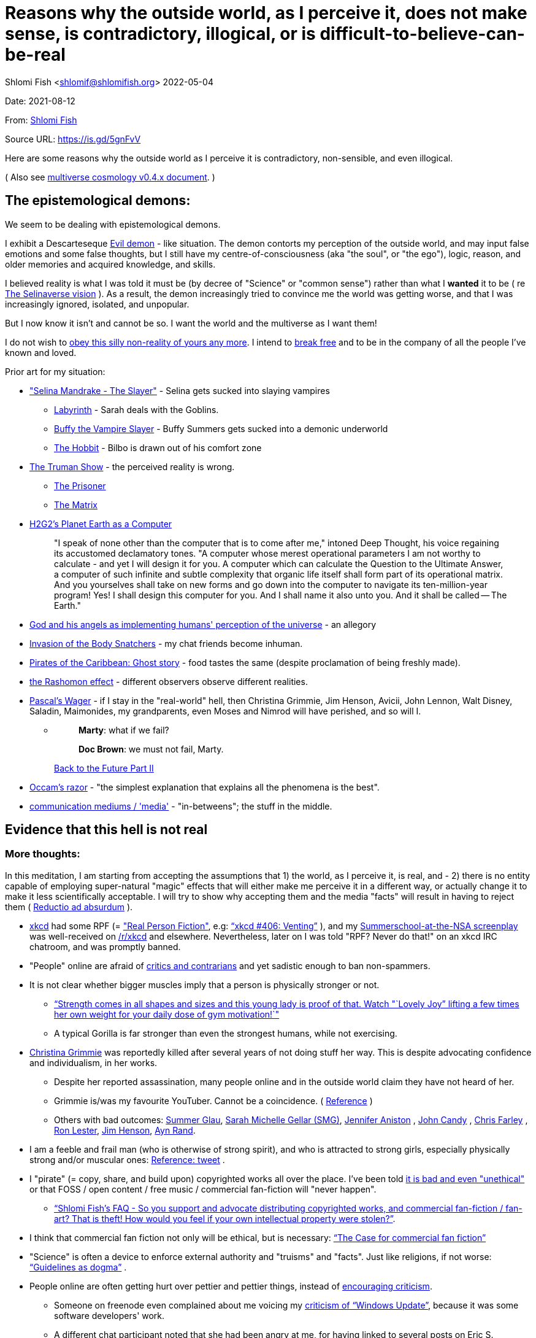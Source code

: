 = Reasons why the outside world, as I perceive it, does not make sense, is contradictory, illogical, or is difficult-to-believe-can-be-real

Shlomi
Fish
 <shlomif@shlomifish.org>
2022-05-04

Date: 2021-08-12

From: https://www.shlomifish.org/me/contact-me/[Shlomi Fish]

Source URL: https://github.com/shlomif/shlomif-tech-diary/blob/master/why-the-so-called-real-world-i-am-trapped-in-makes-little-sense--2020-05-19.docbook5.xml[https://is.gd/5gnFvV]

Here are some reasons why the outside world as I perceive it is contradictory, non-sensible, and even illogical.

( Also see https://www.shlomifish.org/philosophy/culture/multiverse-cosmology/[multiverse cosmology v0.4.x document].
)

== The epistemological demons:

We seem to be dealing with epistemological demons.

I exhibit a Descarteseque https://en.wikipedia.org/wiki/Evil_demon[Evil demon] - like situation.
The demon contorts my perception of the outside world, and may input false emotions and some false thoughts, but I still have my centre-of-consciousness (aka "the soul", or "the ego"), logic, reason, and older memories and acquired knowledge, and skills.

I believed reality is what I was told it must be (by decree of "Science" or "common sense") rather than what I *wanted* it to be ( re link:#selinaverse_vision[The Selinaverse vision] ). As a result, the demon increasingly tried to convince me the world was getting worse, and that I was increasingly ignored, isolated, and unpopular.

But I now know it isn`'t and cannot be so.
I want the world and the multiverse as I want them!

I do not wish to http://shlomifishswiki.branchable.com/Self-Sufficiency/[obey this silly non-reality of yours any more].
I intend to https://www.youtube.com/watch?v=f4Mc-NYPHaQ[break free] and to be in the company of all the people I`'ve known and loved.

Prior art for my situation:

* https://www.shlomifish.org/humour/Selina-Mandrake/#sources_of_inspiration["Selina Mandrake - The Slayer"] - Selina gets sucked into slaying vampires
** https://en.wikipedia.org/wiki/Labyrinth_%281986_film%29[Labyrinth] - Sarah deals with the Goblins.
** https://en.wikipedia.org/wiki/Buffy_the_Vampire_Slayer[Buffy the Vampire Slayer] - Buffy Summers gets sucked into a demonic underworld
** https://en.wikipedia.org/wiki/The_Hobbit[The Hobbit] - Bilbo is drawn out of his comfort zone
* https://en.wikipedia.org/wiki/The_Truman_Show[The Truman Show] - the perceived reality is wrong. 
** https://en.wikipedia.org/wiki/The_Prisoner[The Prisoner]
** https://en.wikipedia.org/wiki/The_Matrix[The Matrix]
* http://www.earthstar.co.uk/deep3.htm[H2G2`'s Planet Earth as a Computer]
+

[quote]
"I speak of none other than the computer that is to come after me," intoned Deep Thought, his voice regaining its accustomed declamatory tones.
"A computer whose merest operational parameters I am not worthy to calculate - and yet I will design it for you.
A computer which can calculate the Question to the Ultimate Answer, a computer of such infinite and subtle complexity that organic life itself shall form part of its operational matrix.
And you yourselves shall take on new forms and go down into the computer to navigate its ten-million-year program! Yes! I shall design this computer for you.
And I shall name it also unto you.
And it shall be called -- The Earth." 
* https://www.shlomifish.org/humour/fortunes/show.cgi?id=god-and-his-angels-as-technicians[God and his angels as implementing humans' perception of the universe] - an allegory
* https://en.wikipedia.org/wiki/Invasion_of_the_Body_Snatchers[Invasion of the Body Snatchers] - my chat friends become inhuman.
* https://www.youtube.com/watch?v=gdbh6GUJ5XY[Pirates of the Caribbean: Ghost story] - food tastes the same (despite proclamation of being freshly made).
* https://en.wikipedia.org/wiki/Rashomon_effect[the Rashomon effect] - different observers observe different realities. 
* https://en.wikipedia.org/wiki/Pascal's_wager[Pascal`'s Wager] - if I stay in the "real-world" hell, then Christina Grimmie, Jim Henson, Avicii, John Lennon, Walt Disney, Saladin, Maimonides, my grandparents, even Moses and Nimrod will have perished, and so will I. 
** {empty}
+

____
**Marty**: what if we fail? 

**Doc Brown**: we must not fail, Marty. 
____
+
https://en.wikipedia.org/wiki/Back_to_the_Future_Part_II[Back to the Future Part II]
* https://en.wikipedia.org/wiki/Occam's_razor[Occam`'s razor] - "the simplest explanation that explains all the phenomena is the best". 
* https://en.wikipedia.org/wiki/Media_(communication)[communication mediums / 'media'] - "in-betweens"; the stuff in the middle. 


[[evidence-that-this-hell-isnt-real]]
== Evidence that this hell is not real

[[more-thoughts]]
=== More thoughts:

In this meditation, I am starting from accepting the assumptions that 1) the world, as I perceive it, is real, and - 2) there is no entity capable of employing super-natural "magic" effects that will either make me perceive it in a different way, or actually change it to make it less scientifically acceptable.
I will try to show why accepting them and the media "facts" will result in having to reject them ( https://en.wikipedia.org/wiki/Reductio_ad_absurdum[Reductio ad absurdum] ). 

* https://www.explainxkcd.com/[xkcd] had some RPF (= https://www.shlomifish.org/philosophy/culture/case-for-commercial-fan-fiction/["Real Person Fiction"], e.g: https://www.explainxkcd.com/wiki/index.php/406:_Venting["`xkcd #406: Venting`"] ), and my https://www.shlomifish.org/humour/Summerschool-at-the-NSA/[Summerschool-at-the-NSA screenplay] was well-received on https://www.reddit.com/r/xkcd/[/r/xkcd] and elsewhere. Nevertheless, later on I was told "RPF? Never do that!" on an xkcd IRC chatroom, and was promptly banned.
* "People" online are afraid of http://shlomifishswiki.branchable.com/Encourage_criticism_and_try_to_get_offended/[critics and contrarians] and yet sadistic enough to ban non-spammers.
* It is not clear whether bigger muscles imply that a person is physically stronger or not.
** https://www.youtube.com/watch?v=CEpkmoCBPkM["`Strength comes in all shapes and sizes and this young lady is proof of that. Watch "`Lovely Joy`" lifting a few times her own weight for your daily dose of gym motivation!`"]
** A typical Gorilla is far stronger than even the strongest humans, while not exercising. 
* https://twitter.com/TheRealGrimmie[Christina Grimmie] was reportedly killed after several years of not doing stuff her way. This is despite advocating confidence and individualism, in her works. 
** Despite her reported assassination, many people online and in the outside world claim they have not heard of her. 
** Grimmie is/was my favourite YouTuber. Cannot be a coincidence. ( https://www.shlomifish.org/philosophy/fan-pages/christina-grimmie/[Reference] ) 
** Others with bad outcomes: https://www.shlomifish.org/humour/bits/facts/Summer-Glau/[Summer Glau], https://www.shlomifish.org/meta/FAQ/biggest_celeb_crush.xhtml[Sarah Michelle Gellar (SMG)], https://en.wikipedia.org/wiki/Jennifer_Aniston[Jennifer Aniston] , https://en.wikipedia.org/wiki/John_Candy[John Candy] , https://en.wikipedia.org/wiki/Beverly_Hills_Ninja[Chris Farley] , https://www.imdb.com/name/nm0504516/[Ron Lester], https://en.wikipedia.org/wiki/Jim_Henson[Jim Henson], https://en.wikipedia.org/wiki/Ayn_Rand[Ayn Rand].
* I am a feeble and frail man (who is otherwise of strong spirit), and who is attracted to strong girls, especially physically strong and/or muscular ones: https://twitter.com/shlomif/status/1394689324554334210[Reference: tweet] .
* I "pirate" (= copy, share, and build upon) copyrighted works all over the place. I`'ve been told https://www.shlomifish.org/philosophy/culture/case-for-commercial-fan-fiction/indiv-nodes/fighting_against_the_world.xhtml[it is bad and even "unethical"] or that FOSS / open content / free music / commercial fan-fiction will "never happen".
** https://www.shlomifish.org/meta/FAQ/how_would_you_feel_if_your_own_intellectual_works_were_stolen.xhtml["`Shlomi Fish`'s FAQ - So you support and advocate distributing copyrighted works, and commercial fan-fiction / fan-art? That is theft! How would you feel if your own intellectual property were stolen?`"]. 
* I think that commercial fan fiction not only will be ethical, but is necessary: https://www.shlomifish.org/philosophy/culture/case-for-commercial-fan-fiction/["`The Case for commercial fan fiction`"]
* "Science" is often a device to enforce external authority and "truisms" and "facts". Just like religions, if not worse: https://www.shlomifish.org/philosophy/culture/case-for-commercial-fan-fiction/indiv-nodes/guidelines_as_dogma.xhtml["`Guidelines as dogma`"] .
* People online are often getting hurt over pettier and pettier things, instead of http://shlomifishswiki.branchable.com/Encourage_criticism_and_try_to_get_offended/[encouraging criticism].
** Someone on freenode even complained about me voicing my https://www.shlomifish.org/humour/bits/facts/Windows-Update/[criticism of "`Windows Update`"], because it was some software developers' work. 
** A different chat participant noted that she had been angry at me, for having linked to several posts on Eric S. Raymond's blog, on a mailing list discussion. 
* I think "mass production" (more like "mass duplication") has been done using magic and Extra-terrestrial technology (called e.g https://buffyfanfiction.fandom.com/wiki/Q_Continuum_%28Selinaverse%29["`The Q Continuum`"] ) given large factories, farms, and trucks/etc. make everyone who work there miserable (and are often biological hazards). Moreover, they are underpaid.
+
It is also seems incredibly farfetched to believe that there are enough Cocoa Beans to accommodate for the world`'s supply of chocolate and its by-products.
( https://www.tastingtable.com/1333012/how-many-cocoa-beans-one-chocolate-bar/[It takes 90-to-120 cocoa beans to make a 100 gram bar of milk chocolate.] ) 
+
And then there's oil, coal, natural gas, sugar, milk, wheat, rice, copper, iron, gold, silver, https://en.wikipedia.org/wiki/Rare-earth_element[rare-Earth elements], corn, helium, apples, other fruit, almonds ( Reference: https://www.thespruceeats.com/green-almonds-2216444[Green, "`raw`", almonds] ) 
** => The Q Continuum can duplicate or conjure energy, precious minerals, raw materials, inanimate products, foods and drinks, organisms (e.g: https://www.shlomifish.org/humour/fortunes/show.cgi?id=sharp-sharp-programming-life-according-to-valentine[Life According to Valentine] and https://memory-alpha.fandom.com/wiki/Thomas_Riker[Thomas Riker]), or even entire galaxies.
** => The media keeps saying that there`'ll be shortages of certain products, but they do not happen.
** It is unreasonable to assume we can distribute so many food and other products across north America, Europe, Asia, the Middle East, etc. using only trucks and Boeing/etc. aeroplanes. My neighbourhood ( https://en.wikipedia.org/wiki/Ramat_Aviv_Gimel[Ramat Aviv Gimel] ) only has one-and-a-half automobile roads leading into it. 
** There are many byproducts, bybyproducts, derivatives, mashups/mixes: chocolate, chocolate icecream, cakes, kitkats / mars / snickers. 
* I think there has been a conspiracy of the demons inside me to try to convince me that the world outside me was getting worse, and that I was more and more isolated, friendless and unpopular. Well, I probably cannot be fooled anymore!
* There are thousands' years old hackers and below-20 ones who are huge fans of one another: https://www.shlomifish.org/humour/Star-Trek/We-the-Living-Dead/indiv-nodes/kai-blanche.xhtml["Meet Kai Blanché"] .
* It is possible yada` (= "to know" in Hebrew) meant "to educate / to entertain" and involves pleasure, but sometimes pain too, and was mutual, and always spawns ( possibly invisible ) baby angels. If it makes you bored or indifferent, it likely is not effective. https://www.shlomifish.org/philosophy/culture/case-for-commercial-fan-fiction/[Reference: "`The case for commercial fan fiction`"]
* I had a very short haircut for many years now and given many girls have many "bad hair days" (re https://www.shlomifish.org/humour/Muppets-Show-TNI/Harry-Potter-indiv-nodes/the_beautiful_assistant.xhtml["`The beautiful assistant`"] and https://www.youtube.com/watch?v=8N2k-gv6xNE ) think they may wish to follow suit: https://www.refinery29.com/en-us/2021/03/10365754/emma-watson-bob-haircut-2021["`Emma Watson Has New Short Bob Hair Cut In LA For Spring`"]. That page was published a day after I wrote https://www.shlomifish.org/humour/fortunes/show.cgi?id=shlomif-beauty-products-as-the-stone-soup-effect["`Beauty Products as the Stone Soup/Placebo Effect`"]
* Per https://twitter.com/shlomif/status/1173621519274127361 "I love the film Labyrinth. it was so funky and nice and David Bowie was great and Jennifer Connelly was so touching and maybe could have taken the Oscar if there was no prejudice against her youth and the fact it was a fantasy/children film back then.". Jennifer Connelly likely was nominated and won (and it may not have been an age record).
** => Emma Watson may have won the Oscar for some of the Harry Potter films: https://www.shlomifish.org/philosophy/culture/case-for-commercial-fan-fiction/indiv-nodes/bad_acting_emma_watson.xhtml["`'`Bad`' Acting: Emma Watson`"]
** => Arnold Schwarzenegger likely won it as well: https://www.shlomifish.org/philosophy/culture/case-for-commercial-fan-fiction/indiv-nodes/bad_acting_ftw.xhtml["`'`Bad`' Acting for the win`"]
* Terran science was an epistemological facade (Faster-than-light travel, duplication of galaxies, the https://en.wikipedia.org/wiki/Akashic_records[Akashic_records] are all possible). However it turned out to be a blessing in disguise, because many Terran scientists and engineers and developers were highly concerned about efficiency and reliability and other kinds of https://github.com/shlomif/shlomi-fish-homepage/blob/master/lib/notes/quality-software--followup-2018.md[quality]. See e.g. http://www.h-online.com/open/features/Is-Microsoft-running-out-of-steam-1102654.html[the variations on the James Watt`'s steam engine].
** => Extraterrestrial technology, although advanced (but naturally not https://www.shlomifish.org/philosophy/philosophy/putting-all-cards-on-the-table-2013/#we_all_have_a_master[omnipotent]) was incredibly wasteful. As a result, Earth became a hub for technology - both tangible and intellectual and lately digital as well.
* As a child, I wanted to be good-hearted (= noble, honest, benevolent) and later on aspired to be world savior / messiah / "the greatest person in history". I guess "nice guys finish last".
* It is not clear why we have to suffer from https://en.wikipedia.org/wiki/Consumerism[Consumerism] of large electrical appliances (e.g: washing machines, dishwashers, and refrigerators) when they *can* be made more reliable (like those that had been in the past).
* I have a very low number of Twitter followers (below 650 - https://twitter.com/shlomif ) and my reddit posts are usually not upvoted a lot ( https://www.reddit.com/user/shlomif ) . This is despite some of my older posts being a staple on Slashdot and other sites (e.g: https://www.shlomifish.org/humour/bits/Mastering-Cat/["Mastering cat" Interview].)
* People cite contemporary copyright law as a justification for censorship:
** https://www.reddit.com/r/Jennamarbles/comments/mjfmsj/advice_to_jenna_1_youre_awesome_i_love_you_2/["`Advice to Jenna: 1. You're awesome. I love you. 2. "Racist" humour is OK. 3. You don't have to absolutely do what you think you must. : r/Jennamarbles`"]
** https://www.shlomifish.org/philosophy/culture/case-for-commercial-fan-fiction/["`The Case for commercial fan fiction`"]
** https://www.shlomifish.org/philosophy/case-for-file-swapping/["`The Case for File Swapping`"]
* I lost contact with many online friends due to discontinues of IM services and me not receiving their email/etc replies. The devils are clouding my perception of the world using https://twitter.com/shlomif/status/1395025361138761729[my media].
* Most people I see on the streets in my neighbourhood, are clearly zombies. 
** Many people I try to talk to in English claim they do not know it. This is despite the fact that https://www.shlomifish.org/philosophy/culture/multiverse-cosmology/#ramatavivgimel[Ramat Aviv Gimel] is an afluent area, and there are many foreign workers (filipinos, Thais, Indian, Sri-Lankan, etc.) there who do not speak Hebrew well. 
+
On E-mail, http://linuxmafia.com/%7Erick/[Rick Moen] told me Israelis`' knowledge of English is only exceeded by the Dutch ("Netherlands"). 
* We went from killing women to raping them to sexual harrassment. Some say one cannot even compliment a woman for her looks.
* The other day I was talking with a friend about https://en.wikipedia.org/wiki/J._K._Rowling[JK Rowling] as a role model and the following day she said JKR was evil since she opposed https://en.wikipedia.org/wiki/Transgender[Transgender] people (which I do too).
** => The same thing happened with https://en.wikipedia.org/wiki/Joss_Whedon[Joss Whedon]'s alleged "`sexual harassment`" claims. ( also see https://en.wikipedia.org/w/index.php?title=Buffy_studies&oldid=1022301852[Buffy studies] for his remarkable advancement of feminism ).
* People are opposed to the fact that sexual attractiveness strongly correlates with competence:
** https://www.shlomifish.org/humour/image-macros/indiv-nodes/say_no_to_an_alpha_female.xhtml[Shlomif`'s Memes - One does not simply say "`no`" to an Alpha Female]
** https://www.shlomifish.org/philosophy/philosophy/putting-cards-on-the-table-2019-2020/#meaning-of-able-competent["`Putting Cards on the Table (2019-*) - What do "able" and "competent" imply?`"]
** https://www.shlomifish.org/me/resumes/Shlomi-Fish-Resume-as-Writer-Entertainer.html[Shlomi Fish Resume as Writer Entertainer]
* People become non-responsive on social media:
** https://slashdot.org/submission/13002768/queen-padm-amidala-tales-star-trekstar-warsreal-world-crossover[Slashdot sumbission: queen padmé amidala tales star trek star wars real world crossover]
* People https://github.com/shlomif/shlomif-tech-diary/blob/master/about-censorship.asciidoc[censor me] saying https://www.youtube.com/watch?v=UF4_WnXhHFM["I Would Not Say Such Things If I Were You"] rather than http://shlomifishswiki.branchable.com/Encourage_criticism_and_try_to_get_offended/["why, thank you"]
* There are many one song guest performances in longer live shows. E.g:
.. https://www.youtube.com/watch?v=edV1Px8NHk4[Rolling Stones - with Lady Gaga　"Gimme Shelter"　@ Newark, N.J. 15/12/12 - YouTube]
.. https://www.youtube.com/watch?v=eZgc8-ry3rc[Taylor Swift Ft. Sara Bareilles - Brave (DVD The RED Tour) Bônus - YouTube]
.. https://www.youtube.com/watch?v=YMD_L8IDZnc[Ozzie Osbourne at 4m59s]
.. https://www.youtube.com/watch?v=FFm1kxvSus8["Jessie J and Tom Bleasby singing Flashlight - YouTube"] - on the Ellen Generes show. 

+
Would they travel by plane/automobile for 10 minutes? 
+
Moreover, "Stutz" ["סטוץ"], an Israeli dating gameshow used to match teenagers from distant towns. 
* => I adore https://www.shlomifish.org/meta/FAQ/biggest_celeb_crush.xhtml[Sarah Michelle Gellar (SMG)], but learned of https://www.reddit.com/r/IAmA/comments/1z4nu6/i_am_sarah_michelle_gellar_also_known_as_the_girl/[her reddit IAmA] only when it was too late.
* https://twitter.com/shlomif/status/1418433188091793412["If you`'re the smartest person in the world - you are in the wrong world."]
* "People" online are afraid of hearing contrasting views, yet are often cruel enough to block/ban/devoice contrarians. http://shlomifishswiki.branchable.com/Encourage_criticism_and_try_to_get_offended/[Encourage criticism].
* A correspondent told me that "[a flat] 100% of the https://en.wikipedia.org/wiki/Aleppo_Codex[Aleppo Codex (the Hebrew Bible)] is crap." Then I gave https://biblehub.com/parallel/1_kings/20-11.htm as a counterexample, and there was no commentary for it in a site of atheist objections.
* https://twitter.com/shlomif/status/1407204486985175043
* The latest obsession of 'geeks' with Japanese culture is a mirage of the fuckers done to make me feel unpopular: https://youtube.com/watch?v=xZLwtc9x4yA ; https://shlomifish.org/philosophy/culture/case-for-commercial-fan-fiction/["`The Case for commercial Fan-fiction.`"]
* Likewise with the 'Asperger syndrome': https://shlomifish.org/meta/FAQ/asperger_syndrome.xhtml ; obesity ; environmental issues ; etc.
* arduino is a mirage of the devils just like Angular / react.js and bitcoin and discord.gg .
* Why did https://twitter.com/shlomif/status/1357258591498100736[Monty Python and Python-Lang cross streams] only on 2021? Has @EricIdle been living under a rock?
* "People" are afraid to live: told me there is risk when https://github.com/shlomif/MeToo-me-too[invoking the #MeToo tag]; told me I should not approach people on the street.
* Electrical / Internet / water / gas / etc. wiring happens by magic.
* Many classics are needlessly long and repetitive, e.g: https://en.wikipedia.org/wiki/Aleppo_Codex[Aleppo Codex]
+
The canonical https://en.wikipedia.org/wiki/Hebrew_Bible[Tanakh
(+++=+++ Hebrew Bible)], Plato`'s https://en.wikipedia.org/wiki/Republic_(Plato)[Republic], Tolkien`'s https://en.wikipedia.org/wiki/The_Lord_of_the_Rings[Lord of the
Rings], Ayn Rand`'s https://en.wikipedia.org/wiki/Atlas_Shrugged[Atlas Shrugged], Dostoevsky`'s https://en.wikipedia.org/wiki/Crime_and_Punishment[Crime and
Punishment] , Shakespeare`'s https://en.wikipedia.org/wiki/Shakespeare%27s_plays[Plays], etc.
have likely undergone lengthening and mutation by the Orcs.
However, often the originators liked the mutated versions better. 
* {empty}
+

____
"`Oh, it was definitely an instructive service.
However, there was one thing which bothered both me and my late comrades: they kept lecturing to us how bad the Enemy was, and why we must fight it.
I think half of our training time was wasted on such lectures.
We knew the Enemy was bad, and that was the reason why we joined the Organisation in the first place!

In my opinion, it was completely unnecessary.
Perhaps they thought that without those brainwashes we would have reached the conclusion that there is no rationale behind the activity against the Enemy.
Most of us reached that conclusion a few months, if not less, after we joined the Organisation and we still kept fighting.
So they didn`'t have a reason to go to this length and just bother us.`"
____
+
-- https://www.shlomifish.org/humour/TheEnemy/The-Enemy-English-v7.html
* Microbiology is a pseudoscience - most of its processes are unexplained.
* The terrestrial food supply cannot/could-not scale so well. 
+
we cannot reasonably distribute so many food products all over USA, Europe, Asia, Israel, etc.
without magic. 
* I have fanfics featuring Emma Watson - https://www.shlomifish.org/meta/nav-blocks/blocks/#harry_potter_sect[Emma Watson fan-fiction]. She can film them, or similar fanstories and screenplays written by other writers. But she allegedly hasn't made a film in years. Moreover, despite all that, everyone are talking about her
* Tiffany Alvord`'s manager told me she wants to record original songs, but she hasn`'t uploaded either them or covers.
* Occam`'s Razor tells me there`'s a conspiracy-- https://www.shlomifish.org/philosophy/fan-pages/christina-grimmie/[Christina Grimmie is probably alive]
* Someone on freenode told me my site is a "waste of space" even though:
.. https://mirrors.edge.kernel.org/pub/linux/kernel/ is far more "`wasteful`"
.. https://en.wikipedia.org/wiki/Nazi_book_burnings[Nazi book burnings]
.. https://www.goodreads.com/quotes/17802-where-they-have-burned-books-they-will-end-in-burning[Where they have burned books they will end in burning human beings]
.. https://www.chabad.org/library/bible_cdo/aid/16186[Yonah / Jonah: "how come you have shown mercy for the kikayon plant, and I won't show mercy for Ninveh, the large city?"]
* https://www.youtube.com/watch?v=kYX8sjIzjGw[Christina Grimmie`'s song "Feelin' Good"] views' count has been stuck below 4 million.
* I also suspect that Christina Grimmie, many other fellow entertainers / creators, and the universal defence community cooperated reluctantly ( "`OK, OK. Tell you what? I`'ll play along.`" ). Nevertheless, the introes and outroes of Grimmie`'s videos, and also those of other artists I liked (e.g.: https://www.tiffanyalvord.com/[Tiffany Alvord] ) contain many cuts, likely because they were lying to me.
* My 9th grade literature teacher told us that https://www.shlomifish.org/philosophy/culture/case-for-commercial-fan-fiction/indiv-nodes/learning_more_from_inet_forums.xhtml[philosophy / philosophising] was bad! 
* I saw badly photoshopped people on the streets while I was walking outside. 
* Some technologies are too complicated for a human to understand, much less to implement: e.g: C++, CSS 3.x, ghc, Common Lisp https://twitter.com/shlomif/status/1428991948803776512[Reference]. 
* https://www.shlomifish.org/Files/files/images/hostgator-no-python3.png[HostGator removing python v3 and requiring v2.7.5 (!)]
* The local synagogue and the https://en.wikipedia.org/wiki/Ramat_Aviv_Mall[Ramat Aviv Mall] look bigger on the inside. 
* https://en.wikipedia.org/wiki/Emma_Watson[Emma Charlotte Duerre Watson] (also see https://www.shlomifish.org/meta/nav-blocks/blocks/#harry_potter_nav_block[my fanfics of her] ) was born a day after https://www.shlomifish.org/meta/FAQ/biggest_celeb_crush.xhtml[Sarah Michelle Gellar (SMG)]'s 13th birthday. "Emma" means "complete" in proto-Germanic, not unlike https://www.shlomifish.org/meta/FAQ/your_name.xhtml["Shlomi" [+++=+++ "shalom-ful"]]. "Eymah" means 'terror' in Hebrew, while "Em" means "mother". "Sarah" means "a [female] minister" or "a ruler". "Charlotte" is cognate with both "Sarah" and "Shlomi" and also means "a ruler". 
+
So it is likely that she was conceived as a bridge between SMG and me. footnote:[There may have been hopes to get SMG to terminate me before me hitting
puberty on 5 May 1990 [= my 13th birthday].]
** Emma Watson`'s https://en.wikipedia.org/w/index.php?title=Emma_Watson&oldid=1223309727[terrestrial wikipedia page] implies she is a workaholic, who still had time-to-pose for many "nudes" (despite having been a self-proclaimed "feminist"). She also did not star in a film role since 2019, despite the fact I (and others) wrote screenplays featuring her. 
* There are many battery-powered speedy self-moving vehicles [e.g: electrical "קורקינטים"] whereas it takes a very large terrestrial battery to have as many joules as a tablespoon of peanut butter. 
* https://www.today.com/pets/hundreds-golden-retrievers-met-scotland-150th-anniversary-breed-t133915["Hundreds of golden retrievers met in Scotland for 150th anniversary of breed"] - no way can you fly so many (over 300) in Boeing/etc. planes, or even drive them by automobiles. Moreover, many Scotland roads have a single lane, with pass-by road-widening extensions. 
* I have a supposedly younger cousin called "Shlomi" despite our Jewries' unwillingness to name newborns after living relatives. 
* As a false prophet child, https://www.shlomifish.org/meta/FAQ/where_are_you_from.xhtml[my template was relocated] three times before he was 6, despite common wisdom that one should not relocate young children. This was probably due to the effect of The Muppet Show and other television series on the Terran hellholes and my parents' wishes to have more children. 
+
My friend, Tal, who was born in 1977, was moved from Harrow, Greater London, to Israel when he was a month old. 
* Everyone seems to know about freenode and other IRC networks, but they are not too mainstream and popular. This is despite https://www.shlomifish.org/meta/FAQ/do_people_still_use_irc.xhtml[having many advantages]. 
** Despite freenode allegdly being unpopular, Andrew Lee found it a good idea to capitalise on it. So the freenode / 'libera.chat' split is hard-to-believe. 
** discord-dot-gg is clearly so bloated, insecure, and proprietary that a hacker must be borderline-suicidal to use it. 
* Apple M1 is hard-to-believe: 
.. ARM is underperformant while having low gates' count and power consumption. 
.. yet, Apple added an x86-64 emulation, which wastes gates and power! 
* Boeing 747/etc. aeroplanes are so heavy that they can only fly **by magic**. 
** Same for https://en.wikipedia.org/wiki/Honey_bee[honey bees]. 
* At one point close to 2020, I drank so little for many days, that I should have died of water deprivation. 
* I survived biting an Oak acorn (as a child) despite https://en.wikipedia.org/wiki/Guns,_Germs,_and_Steel[Guns, Germs, and Steel]'s claim that acorns contain poison. 
* The third-reich nazis could not have remained motivated to kill so many people. 
** Likewise for the https://www.shlomifish.org/humour/bits/facts/NSA/[NSA], many terrorist/activist organisations, militaries, low-paying jobs. 
** The Gazan Hamas is at war with Israel, to free the Hamas-men imprisoned in Israel, which causes Israel to bomb the Gaza strip and kill many more people. 
** {empty}
+

____
Pacifists may be disappointed, but after (and if) the rest-of-days, there`'ll still be wars.
Civilian wizards can opt-out of Earth`'s warzone layer, and it's safe. 

One does not need good excuses for taking parts in wars, just like one does not need them to play Chess/Checkers/Street-Fighter/etc. 
____
+
Such games are often fun and educational.
Love and Knowledge. 
* There is a high-performance chess engine, written in C under GPL/AGPL. One developer maintains an enhanced fork of it, of which he privately gives binaries, only after lengthy background checks (a grand waste of time/energy/love). 
* Android could not have been developed so quickly without using GNU and/or iPhone's source code. 
* In this hell, I have received very few PayPal/etc. donations, and few people have published critiques of my sites' pages online. This is despite many voicing them on online chats. 
* "`People`" keep reporting https://www.shlomifish.org/meta/FAQ/#broken_links[broken links on the webpages of my websites], while the owners of the websites to which they point are not responsive to my requests to restore them. https://www.shlomifish.org/humour/fortunes/show.cgi?id=sharp-perlcafe-misplacing-a-website["How the hell does one misplace an entire website?"]
** There are many youtube-blocks, youtube takedowns, reddit blocks, broken links in static/etc. websites, placing resources behind a login wall or a pay wall. They likely affect only me. https://www.shlomifish.org/humour/fortunes/paul-graham.html#paul-graham-democracy-and-wikipedia[Paul Graham about free WWW resources:]
+

[quote]
The second big element of Web 2.0 is democracy.
We now have several examples to prove that amateurs can surpass professionals, when they have the right kind of system to channel their efforts.
Wikipedia may be the most famous.
Experts have given Wikipedia middling reviews, but they miss the critical point: it`'s good enough.
And it`'s free, which means people actually read it.
On the web, articles you have to pay for might as well not exist.
Even if you were willing to pay to read them yourself, you can`'t link to them.
They`'re not part of the conversation. 
* https://www.shlomifish.org/philosophy/culture/case-for-commercial-fan-fiction/indiv-nodes/starved_of_employees.xhtml[RIAA's youtube-dl takedown request] exhibited both technical and legal competency, and complete naivity about the power of git-scm, the Internet, etc. 
* The amount of hatred / prejudice / ad-hominemry "people" have against the techs listed on https://www.shlomifish.org/philosophy/culture/case-for-commercial-fan-fiction/indiv-nodes/guidelines_as_dogma_intro.xhtml["`guidelines as dogma`" intro] and https://www.shlomifish.org/philosophy/culture/case-for-commercial-fan-fiction/indiv-nodes/geeks_and_hackers_are_cool.xhtml[geeks and hackers are cool.xhtml] and https://www.shlomifish.org/meta/FAQ/[Shlomi Fish`'s FAQ] are immense. 
* https://www.shlomifish.org/philosophy/culture/case-for-commercial-fan-fiction/indiv-nodes/hollywood_screenplay_format.xhtml[Hollywood`'s mandated screenplay format] - finicky and boring. Would never have been tolerated by screenwriters, who were/are geeky and hackery.
* "People" with whom I chat online find poor excuses not to peruse my recommendations: 
** "I'm now focusing on Ancient Greek philosophy" 
** "There's still a lot I don't know about Ruby-on-Rails" [as if one can learn it all!] 
* I suspect the reason that Christina Grimmie`'s introes/outroes had so many videos' interruptions is that they were lying to me: https://www.shlomifish.org/philosophy/fan-pages/christina-grimmie/[Reference: [my] Christina Grimmie fan page] . Occam's Razor tells me there *is* a conspiracy. 
* E-mail / blogs / etc. spam should have been stopped by karma (= "what goes around, comes around"). https://www.shlomifish.org/philosophy/culture/case-for-commercial-fan-fiction/#all_people_are_good[Case for Commercial fan-fiction: all people are good]
* In the Russia-Ukraine war, the Russians are stupid enough to keep using tanks. 
* https://en.wikipedia.org/wiki/Alexandre_Dumas[Alexandre Dumas pere] had 40 affairs. 
* https://www.shlomifish.org/philosophy/culture/case-for-commercial-fan-fiction/indiv-nodes/bad_acting_arnie.xhtml[Arnold Schwarzenegger] reportedly started his acting career when in his 40s. Ageism aside, the real reason was his template`'s secret history as one of https://www.shlomifish.org/philosophy/culture/multiverse-cosmology/#history-lesson-about-the-muppeteers[The Three [Head] Muppeteers]. 
* https://www.youtube.com/watch?v=Zlot0i3Zykw[Taylor Swift - "Red"] - I match her description, and as of 2023-11-13 my sex-life has amounted to https://www.shlomifish.org/humour/bits/true-stories/my-first-kiss/[one, brief, kiss] . 
* It is likely that https://en.wikipedia.org/wiki/Egyptian_pyramids[the Egyptian pyramids] and the https://en.wikipedia.org/wiki/Mesoamerican_pyramids[Mesoamerican pyramids] were constructed using magic. 
* Many people to whom I wrote, have not replied to my messages, or requests. 
+
This is despite https://www.shlomifish.org/humour/fortunes/show.cgi?id=smg-about-giving-back-money-and-time[Sarah Michelle Gellar`'s quotation about giving back money and time]
* Videos are removed, blocked, or otherwise censored from my YouTube based on apparent whim. ( https://www.shlomifish.org/philosophy/philosophy/putting-cards-on-the-table-2019-2020/#YouTube[Reference] . ) 
* I suspect https://bigbangtheory.fandom.com/wiki/Sheldon_Cooper[Sheldon Cooper], whose first name is cognate with mine (= "`Shlomi`"), was in part an exaggerated parody of me at the time. Like him, I tried to reconcile my contemporary ideology with link:#terrestrial[terrestrial] science and "consumerist" culture. That was evident from my contemporary writings, e.g.: 
** https://www.shlomifish.org/philosophy/the-eternal-jew/[The Eternal Jew]
** https://www.shlomifish.org/humour/human-hacking/[The Human Hacking Field Guide]
** https://www.shlomifish.org/humour/Star-Trek/We-the-Living-Dead/[Star Trek: "`We, the Living Dead`"]

+
Having read https://en.wikipedia.org/wiki/Sheldon_Cooper[Sheldon`'s wikipedia page] , it seems he resembles me in many ways.
Seems like he was conceived as a parody of me. 
* Many friends and classmates shared a private name with others and a family name with others too. They were likely conceived as bridges or proxies. 
** It is hard-to-believe there were so many peasants in previous centuries of history, who begot so many present-day celebrities. 
* Often, when I wrote about an insight online, people seem to know about my previous whereabouts (even if tangential) and "`stalked`" me. 
* I have no coherent memories since before the 1st grade ("Kitah Aleph", `"כיתה אלף"`) in Ramat Aviv Gimel school in Israel, when I was 6-7 years old. This is while two younger sisters had been born then, (and was told I reacted to their presence) and I was moved from Dallas, Texas to Rockville Maryland, to Ramat Aviv Gimel. 
+
https://www.shlomifish.org/meta/FAQ/#how_did_you_learn_english[Shlomif's FAQ: How did you learn English? ]
+
I also seemed to possess some significant inherent knowledge of Modern Hebrew and Modern English. 
+
I was told people forget painful experiences much more rarely than pleasant ones. 
* It seems farfetched to believe that https://www.shlomifish.org/philosophy/psychology/why-openly-bipolar-people-should-not-be-medicated/[psychiatric drugs will help in preventing depressions, hypo-manias, manias, etc.] yet many people support the media`'s position. 
** These drugs have to be bitter, because otherwise they won't be considered medicine, right?! 
* https://en.wikipedia.org/wiki/William_Jennens[The Jennens vs. Jennens] court-case supposedly took-over-a-century and wasted a lot of money. In actuality, the two sides split the money 50-50. The case began as a relic in hells of some vampires. But the participants received enough additional money-to-keep the show afloat. It was a parody court-case that exercised the functionality-of-the-real-legal-system. 
** https://en.wikipedia.org/w/index.php?title=Smartphone_patent_wars&oldid=1224319910[the Smartphone patents`' wars] are a facade for smartphone vendors pointing out flaws, features, and misfeatures in each other`'s products. There is little money at stake, and no bans. 
* Lately, blogging and chatting online has become an obstacle race of censored resources, resources that require registration or payment, broken links, links that are deemed non-free by FLOSS zealots, etc. https://www.shlomifish.org/humour/fortunes/paul-graham.html[Paul Graham had written about that years ago:]
+

[quote]
The second big element of Web 2.0 is democracy.
We now have several examples to prove that amateurs can surpass professionals, when they have the right kind of system to channel their efforts.
Wikipedia may be the most famous.
Experts have given Wikipedia middling reviews, but they miss the critical point: it`'s good enough.
And it`'s free, which means people actually read it.
On the web, articles you have to pay for might as well not exist.
Even if you were willing to pay to read them yourself, you can`'t link to them.
They`'re not part of the conversation. 
* Many open-source-software projects,  or websites/blogs/etc. have seemingly been abandoned by their originators and maintainers. "`You divorce wives, not children -- https://en.wikipedia.org/wiki/Clueless[Clueless].`"
** https://en.wikipedia.org/wiki/Npm[npmjs]
**
+
[source]
----

$ cargo install-update -a

    Polling registry 'https://index.crates.io/'......

Package       Installed  Latest   Needs update
bat           v0.24.0    v0.24.0  No
cargo-update  v13.4.0    v13.4.0  No
cbindgen      v0.26.0    v0.26.0  No
fd-find       v10.1.0    v10.1.0  No
hexyl         v0.14.0    v0.14.0  No
ripgrep       v14.1.0    v14.1.0  No

No packages need updating.
Overall updated 0 packages.
----
+
Rust-lang is supposedly a very trendy language currently! 
* Why are there so many copyright takedown requests? As far as the copyright holders or the lawyers acting on their behalf are concerned, they are a waste of time, love, and often -- money. 
* Seems like I am not the only man who, as a general rule, dislike seeing women naked, and rather see them in bikini/lingerie ("`scantily-clad`") https://www.reddit.com/r/unpopularopinion/comments/1deuq21/women_look_way_better_in_a_bikinilingerie_than/["`women look way better in a bikini/lingerie than completely naked. : r/unpopularopinion`"] . However, one allegedly needs to be naked to "4th-base" (or is it "home-run"). Moreover, people pee from penises and vaginas! 
* In https://www.shlomifish.org/humour/fortunes/show.cgi?id=when-closed-source-bites[this IRC convo] someone keep protesting the fact that Firefox, is in some aspects, superior to Opera because it is open-source, changing his arguments and evading mine. 
+
( Possibly-related: https://en.wikipedia.org/wiki/No_true_Scotsman["`No true Scotsman`"].
) 
* https://en.wikipedia.org/wiki/Cimorelli[Cimorelli] were a music band of 6 sisters (who also have 5 brothers) in a Catholic family. ( https://www.shlomifish.org/philosophy/philosophy/putting-cards-on-the-table-2019-2020/#make-your-own-kind-of-music[Reference: "make your own kind of music"] ).  They were signed artists ( "`VEVO`" ) for several years, which I doubt would have been politically-correct enough in the context of this non-real-hell. 
+
( Outside this hell, I believe that Earth is not over-populated, nor are there global warming and other environmental problems.
) 
* I find it strange that Tobacco smoking is allegedly so prevalent among youth. Many smokers are intelligent and noble enough to have known better. 
* https://www.youtube.com/watch?v=psIKJlSiuxo["`Auld Lang Syne Bagpipes - The Snake Charmer - YouTube`"] the setting for this video looks extremely-close-to-fully-identical to the field north of my neighbourhood. However: The Snake Charmer is a musician from India, and the video features running boys in traditionally-Indian-outfits. Moreover, to the extent-of-my-minds-hell-education, that field is not a very big tourist attraction. 
* https://github.com/shlomif/shlomif-tech-diary/blob/master/hydrogen-bombs-are-likely-an-old-intelligence-hoax.asciidoc[Iran has been working on an atomic bomb for over 30 years] whereas it took the Manhattan Project fewer than 5 years, and a study was published on how to construct a nuclear bomb only with home-equipment, except for Uranium ores.
+
Moreover, Iran let https://en.wikipedia.org/wiki/Stuxnet[Stuxnet] happen. 
* Microsoft Windows is plagued by such major problems as https://www.shlomifish.org/humour/bits/facts/Windows-Update/[Windows Update being slow and unusable], and proliferation of malware and https://pysolfc.sourceforge.io/#anti-viruses[harmful anti-malware (e.g anti-viruses)]. Nevertheless, GNU/Linux and FreeBSD allegdly have little traction on the desktop, despite being cheaper, faster, less buggy, more secure, more free/open, less bloated, etc. 
+
Refer to https://www.shlomifish.org/humour/fortunes/show.cgi?id=linux-il-linux-for-the-mother[the post "`Linux for One`'s Mother`"] for why they didn't have major usability problems (and likely do not now). There is also https://www.shlomifish.org/philosophy/computers/the-broken-window-fallacy/[The "`Broken Window`" fallacy]. 
* From my experience, when a hacker is https://www.shlomifish.org/philosophy/philosophy/putting-cards-on-the-table-2019-2020/#fox-in-the-hens-coop[being imprisoned] (in a psychiatric ward/etc.), like I did, they play "`The Fox in the Chicken Coop`", engage the staff and coprisoners in amateur philosophy, and end up getting out after some months, while the prison becomes a nut-house. Yet, there are hell-media reports of people being imprisoned for years and decades. 
+
My father`'s father, told me he had been imprisoned https://en.wikipedia.org/wiki/Arkhangelsk[in Arkhangelsk, Russia] when he started his plight from the German Nazi military, as it supposedly invaded Poland including his birthplace, Warsaw around 1939. 
* The word's "slavery". How do you get many men/women working for free? You need paid supervisors, but then the supervisors are unhappy. Other people and I quit high-paying jobs for various reasons. Moreover, a hacker (who has soul+mind) exhibits https://www.shlomifish.org/philosophy/philosophy/putting-cards-on-the-table-2019-2020/#fox-in-the-hens-coop[the fox-in-the-chickens-coop effect]. 
+
I suspect https://en.wikipedia.org/wiki/Alexandre_Dumas[Alexandre Dumas pere]`'s father`'s mother was not actually a slave or thought of herself as one.
It was just a facade for my hell's unified / absolute (and not real) history. 
* I recall that when i was in the 7th grade (when I was 12y.o / 13y.o ), a distant female relative from the USA came-to-my neighbourhood and the local Scouts allowed her to use a device to pull me to air. I think it was Sarah Michelle Gellar, and I didn't imagine it, and it was intended for passing the master-terran-terminator status to me. 
* The terrestrial https://en.wikipedia.org/wiki/Free_Software_Foundation[Free Software Foundation] is stupid enough to keep its software packages GPL/LGPL/AGPL , and even apple.com cannot pay enough to relicense them. Moreover, its websites beg visitors to register as FSF members. 
+
https://github.com/rui314/mold[mold-linker] (for example) was relicensed from AGPLv3 to MITL. 
+
In the real world, the FSF is well-financed, and receives/gives enough money to not care for hunting GPL violators.
Most downstream users of GNU/etc.
software are clueful / open enough to submit their enhancements upstream.
( References: https://www.shlomifish.org/philosophy/culture/case-for-commercial-fan-fiction/indiv-nodes/open_free_share_steal.xhtml["`Openness, Freedom, Sharing, "`Stealing`", Remixing`"] ) 
* People are bogged down with so many redtape, time-consuming activities (laundry/dish-washing/cleaning/child-rearing/government-bureaucracy/etc.) that hardly anyone should have gotten anything done. 
* On Freenode, vendu, who lives in a small town in Finland, noted that the local policeman accepted him being a Marijuana user, as long as he won't push it to underage children or teenagers. Sometime later, a different freenode user tried pushing them to an underage boy. 
* I've been suffering from fingers/hands/legs stiffness (possibly caused by my cursed hell, or by treating the psychiatric drugs as more than placebos). Moreover, it comes and goes based on an apparent whim of the gamemasters/players. I've been diagnosed with "Parkinsonism", as if that is a real thing. 
* My online chat/E-mail/etc. buddies often pointed to a significant number of people who hate me, and refuse to interact with me. This is despite the fact that I didn't deliberately lie, the forums appear to be small, and people should know well enough to https://shlomifishswiki.branchable.com/Encourage_criticism_and_try_to_get_offended/[Encourage critics and become offended] ( "`Keep your friends close and enemies closer`" / etc.). 
* Someone on IRC told me I should not phrase sentences in the negative. E.g.: "`2.1 times 2.1 is not 4.1`". This is a very stupid superstition. 
* A fellow Israeli FOSS enthusiast published an essay where he claimed that while there are hundreds-of-thousands ("`100,000`"s) of vendors of proprietary software on Earth, there are "`only 3 or 4 profitable ones`". In a drupal/post-nuke comment, a responder listed 10 well-known and profitable vendors of proprietary software. While being a proprietary software vendor, does not guarantee profitability, I suspect there are at least 1,000 profitable ones. ( This is while https://www.shlomifish.org/philosophy/computers/open-source/not-trust-non-FOSS/[I try to avoid depending on non-open-source software], and I also originated many FOSS projects or contributed to them. ) 
+
Anyway, when I confronted him about that (in the "real", physical, world; eye to eye), he said that Economists agreed with his original assertion. 
* In https://www.shlomifish.org/humour/fortunes/show.cgi?id=sharp-programming-bad-C-code[this IRC chat] "Felishia" was smart enough to find her way to freenode, but stupid enough not to know that commas ("`,`") are used for separating thousands in English (and Hebrew) while full stops / dots ("`.`") are used for decimal/fractional parts. 
* Foods of the same type, e.g: hamburgers from restaurants in Gush Dan, taste much the same eventually, despite supposedly being made by different cooks, from different source animals and plants, made on the spot, even at different restaurants chains. 
* The Hebrew texts of https://www.shlomifish.org/humour/by-others/oded-c/[Oded C.'s stories'] incorporated grammar/syntax errors when I reread them, that I should have noticed when I originally read them a few years back. 
* Many times, I received criticism of my posts in private or semi-private, and after I replied with a rebuttal or a request for clarification, I didn`'t receive a reply. 
* Why should our universe be the only "real world"? ( https://www.shlomifish.org/philosophy/culture/multiverse-cosmology/#rationality[Reference] ) 
* The people I refer to these issues online could not until now give sufficient rationalisations or explanations to refute any substantial number of these "What-The-Fucks?". https://en.wikisource.org/wiki/Amos_(Bible)[Quoting Amos], I can accept 3, but I have many more. 


[[obstacles-and-delays]]
==== Obstacles and Delays:

. Pro/anti-Israel; Pro/anti-"Zionism" - https://www.shlomifish.org/philosophy/politics/define-zionism/["`Define Zionism`"] / https://www.shlomifish.org/meta/FAQ/zionist.xhtml["`Are you a Zionist?`"]

[loweralpha].. "Israel is a Nazi Country"
.. "Zionism = Racism"
.. "Tel Aviv is a rock in the desert"
. https://github.com/shlomif/shlomif-tech-diary/blob/master/static-site-generators--despair.md#facing-some-criticism[Criticism against Static Site Generation]
. Licence Proliferation and incompatiblity: https://www.shlomifish.org/philosophy/computers/open-source/foss-licences-wars/rev2/["`FOSS Licences Wars"`] ; https://github.com/shlomif/Freenode-programming-channel-FAQ/blob/master/FAQ_with_ToC__generated.md#i-want-to-release-my-code---which-open-source-licence-should-i-use["`Which open source licence should I use?`"] .
. "your writings are 'too smart'"
. I recall seeing a videoclip that advocated trying to "Act naturally". However, often hacky acting is preferable. 

[loweralpha].. https://www.shlomifish.org/philosophy/culture/case-for-commercial-fan-fiction/indiv-nodes/bad_acting_ftw.xhtml["`Bad acting for the win`"]
. "XHTML is deprecated"
. "People are stupid"
. https://www.shlomifish.org/philosophy/culture/case-for-commercial-fan-fiction/indiv-nodes/guidelines_as_dogma.xhtml["No self-promotion"] - treated as a moral absolute 
. https://www.shlomifish.org/philosophy/culture/case-for-commercial-fan-fiction/indiv-nodes/hollywood_screenplay_format.xhtml[Hollywood`'s mandated screenplay format] - finicky and boring.
. "Geeks are shy and anti-social"

[loweralpha].. https://www.shlomifish.org/philosophy/culture/case-for-commercial-fan-fiction/indiv-nodes/beautiful_people_are_geeks.xhtml["`The Case for Commercial Fan-Fiction - Attractive People are Geeky`"]
.. https://www.shlomifish.org/philosophy/culture/case-for-commercial-fan-fiction/indiv-nodes/hacking_and_amateur__vs__conformism_and_professional.xhtml[Geek/hackers]
. Back when I was in the 9th grade, when I had a series of https://en.wikipedia.org/wiki/Major_depressive_disorder[clinical depressions (MDDs)] a friend told me I was born in the Indian "year of the Philosopher", which given I was under-educated made me feel bad. Later he told me "My philosophy is [x]" (for "my look-on-life"). 
+
Moreover, the 9th grade literature teacher said Philosophy is bad (she must have studied Philosophy for her B.A.). And that it is a symptom of "self-centred people". 
+
My parents also said philosophising was bad and that I shouldn't have it, when I shared my thoughts with them. 
. Accused of being "self-centred" 
. Accused of being "passive-aggressive". This is while no one was able to provide a suitable description / definition of what "passive-aggressive" means that can be applied to me. 
** This included several online acquaintances and my psychotherapist who has a Ph.D in clinical psychology. 
. Accused of being an https://www.shlomifish.org/meta/FAQ/asperger_syndrome.xhtml[asperger]
. https://www.shlomifish.org/philosophy/psychology/why-openly-bipolar-people-should-not-be-medicated/[Bipolar]
. https://www.shlomifish.org/meta/FAQ/featuring_sexy_women_and_girls.xhtml[Accused of being a "pervert"]
. Accused of being a "spammer" ( https://shlomif.livejournal.com/20689.html[reference #1] ; https://www.shlomifish.org/meta/FAQ/#advertise_your_site[reference #2] ) 
. Accused of "trolling" when I was being frank. 
. Accused of being narcissistic. 
. https://www.shlomifish.org/meta/FAQ/#pc_nazi[Saying "nazi" alludes to Hitler/etc. 3rd-Reich]
. Accused of applying the words "`hacker`", "`hack`", "`hacking`" to describe enthusiasts who are not computer intruders, or software developers: https://www.shlomifish.org/meta/FAQ/#are_you_a_hacker["`Are you a hacker?`"] ; https://www.shlomifish.org/philosophy/culture/multiverse-cosmology/#hackers["`'`hackers`' vs. '`fuckers`'`"]. 
. When I noted on IRC that I think the best diet may vary from person to person, based on their genetics, physiology, etc. someone said "it's always the same https://en.wikipedia.org/wiki/Adenosine_triphosphate[ATP [Adenosine triphosphate]] processing". That does not explain how different people have variable https://en.wikipedia.org/wiki/Food_allergy[Food allergies]. 
. https://shlomif-tech.livejournal.com/68173.html["`The Lost Souls of Freenode`"] - ridiculus constraints for help-requests. 
. Whatever generalisation I make, there will be someone on IRC/facebook-chat who will claim an exception. 
** https://www.shlomifish.org/meta/FAQ/[My FAQ]
** Nevertheless, there are often people who do agree with me. 


[[I-give-up-on-this-hell]]
=== I Give up on this hell

Regarding the current bombing of Israel (by Gaza and Lebanon), no missile hit my building yet, and my family and I utilise the alarms' sessions, to talk with our neighbours.
I doubt the war is real as far as I'm concerned (References: https://www.shlomifish.org/humour/fortunes/show.cgi?id=the-programmer-and-the-genie["`The Programmer and the Genie`"] ; https://twitter.com/shlomif/status/1713518111339454966[Tweet about the mideast warzone layer]) 

Moreover, I am not "`off my medications`". I am taking all the pills that my "`father`" gives me.
However, I think of them as effect-less placeboes. 

Also note that I am not 100% certain that I am right.
This is given https://www.shlomifish.org/humour/fortunes/show.cgi?id=people-who-a-certain-are-often-wrong[my observation that people who are sure of themselves are often wrong]. 

They say I am escaping from the harsh, demanding, real-world to a fantastical paradise instead of coping.
I've been a fan and advocate of http://shlomifishswiki.branchable.com/Self-Sufficiency/[self-sustaining and coping] for many years: "`the gods help them that help themselves`", "`reality to be commanded must be obeyed`", and all that jazz.
(See http://shlomifishswiki.branchable.com/Self-Sufficiency/[the link] for more.) 

However, despite trying to be benevolent, diligent, kind, generous, honest, sincere, rational, forgiving and non-vindictive, believing people can change and grow, open-minded, etc.
, I was met with lack of responses to my posts and with violent antagonism (bans, filterings, devoices, downvotes). 

There were also reported perishing of many people, whom I liked and admired: https://www.shlomifish.org/philosophy/fan-pages/christina-grimmie/[Christina Grimmie], Jim Henson, Avicii, John Lennon, https://en.wikipedia.org/wiki/Carrie_Fisher[Carrie Fisher], John Candy, https://www.imdb.com/name/nm0504516/[Ron Lester], Michael Jackson, Whitney Houston. 

I am also unable to overcome the deceiving communication mediums (= "in-betweens") in this hell: 

. Downvotes/dislikes / non-responses. 
. https://en.wikipedia.org/wiki/Reddit[reddit] removals 
. youtube censorship ( https://www.shlomifish.org/philosophy/philosophy/putting-cards-on-the-table-2019-2020/#YouTube[Reference] ). 
. email being unreliable 
. discord-dot-gg obviously being insecure, bloated, proprietary, and unreliable 
** {empty}
+

[quote]
A hacker must be borderline-suicidal to use discord-dot-gg. 
. IRC networks are seemingly unpopular. ( References: https://www.shlomifish.org/meta/FAQ/do_people_still_use_irc.xhtml[Do people still use IRC?] ) 
** Despite that, the freenode/libera.chat schism happened. 
. WordPress-based blogs eat readers`' comments. ( References: https://shlomifishswiki.branchable.com/WordPress/[Shlomi Fish`'s Wiki page] ) 
. Non-voluntary Spam is rampant, despite being very bad karma for the spammers. 
. "People" accuse me of "`spamming`", when I send very few copies, and of "trolling" when I'm frank. 
. Slashdot keeps my posts in moderation queue for months. 

Furthermore, I supposedly cannot fight "death" which is the alleged perishments (of me and other noble humans) and losing a game - any game - in the terminology of TheCodex(TM). 

"`People`" tell me to try harder.
But I tried very hard, and, based on my analysis, both Christina Grimmie and I are household names outside my hell (and naturally - rich). I think the non-hell domain of true prophets is called the Selinaverse or the Shlomiverse.
My strategy now is to try and be as physically healthy as possible in this hell (where the gamemasters know my history/etc.) while intellectually trying to transition to the non-hell Shlomiverse.
I also have no plans of actively commiting physical suicide.
I suspect causing my mind, soul, or their union to perish, will be a violation of the multiverse`'s ethos. 

Moreover, I'll try to stay on the safe side of the terresterial law:. 

. Return home, and not venture far away from it 
. Do not try to "steal", vandalise property, or physically hurt others. 
. Eat, drink, sleep, and rest, well. 
. Do physical exercise. 
. Do not approach strangers in the physical "world". 
+
I can still do philosophy/comedy on Internet forums and sub-forums (Freenode/libera/etc.), where there is usually less risk for potential damage.
(References: https://shlomifishswiki.branchable.com/Encourage_criticism_and_try_to_get_offended/[Encourage critics and become offended]) 
. Write/"blog" mainly on my home-domain ( *.shlomifish.org ). 
. My "parents" become berserk when I am annoyed by they patronising me, or that I get startled, or I try to request explanation for a magic-requiring phenomenon. As a result, I will try to be as non-provocative as possible. 

If God thinks I am a malevolent hacker (= a Fantastechan character who is given a soul and mind) and the multiverse will be better without me, and the murdered hackers will be alive and happy, then my soul can be perished.
Just note that I consistently tried to be noble and perform the most benevolent and beneficial action and be honest. 

The hell people also keep using an appeal to "`science`" or "`common sense`" or "`rationality`". As appealing as it is, it does not explain most of the 10s of "`what-the-hell?`"s I listed link:#more-thoughts[here].
Common sense and intuition can be misleading.
For example, when a planar body is heated, its holes expand outwards, rather than shrink inward.
When my class asked my Physics teacher why, he said "`Because that`'s the way it is`".
Moreover, in https://en.wikipedia.org/wiki/Newton%27s_laws_of_motion[Newtonian mechanics], a body in equilibrium maintains maintains its velocity, rathar than remains in the same place. 

Claiming that my hell "world" is real, does not explain all the phenomena, and so fails Occam's Razor.
Moreover, given I accept that *there probably is a conspiracy* and that I am being deceived by an evil demon, I can dismiss the appeal to "rationality" as another of his deceptions.
It seems reasonable on the surface, but is logically unsound. 

[[selinaverse_vision]]
== The Selinaverse Vision

https://buffyfanfiction.fandom.com/wiki/Selinaverse[The Selinaverse] is a starting point for the multiverse as I (= https://www.shlomifish.org/[Shlomi Fish] ) want it to be, not as what I was told it must be.
Namely:

* There is no shortage of electrical/etc. energy, raw materials, tangible products.
* One can be as fat or as thin as they wish while eating as much as they want.
* One can look as young or as old as they want: https://www.shlomifish.org/humour/Star-Trek/We-the-Living-Dead/indiv-nodes/meet-Q-Gadol.xhtml["`meet Q Gadol`"]
* There is a shortage of https://www.shlomifish.org/philosophy/culture/case-for-commercial-fan-fiction/indiv-nodes/money_cant_buy_you_love.xhtml[sentient beings' "love" and "knowledge"] - education and entertainment and conception of new values (whether tangible or spiritual). Akin to the Biblical verb link:#biblical_to_know[to know].
* Organisms can and will live indefinitely - soul, mind and body.
* Even "poor"er people have homes, and enough to eat.
** They often eventually relocate to a different planet or a different universe (not unlike https://en.wikipedia.org/wiki/Sliders[Sliders])
* One can open a portal to a different location on Earth or the multiverse.
* Most menial / drudgerous works are done by advanced technology / magic.
* https://www.shlomifish.org/philosophy/culture/case-for-commercial-fan-fiction/#hacking_and_amateur__vs__conformism_and_professional[Geeky Hackers] are the attractive, competent, cool kids. Even non-perfect-looking men and women can be alphas.
* Earth has no environmental problems.
** There is no ethical problem with eating meat, dairy, eggs, honey, etc. because they are duplicated using https://buffyfanfiction.fandom.com/wiki/Q_Continuum_(Selinaverse)[Q Continuum] technology.
* There is https://github.com/shlomif/shlomif-tech-diary/blob/master/hydrogen-bombs-are-likely-an-old-intelligence-hoax.asciidoc[no known risk of a nuclear winter]
* Copyright, Patents, and trademarks cannot be used for censoring works.
** Goods are evaluated and sold based on brand, marketing, and development time.
* https://www.shlomifish.org/philosophy/culture/case-for-commercial-fan-fiction/[Commercial Real Person Fan Fiction (RPFs), crossovers and parodies] are common, tolerated, and encouraged.
** Film Studios review screenplays in https://www.shlomifish.org/philosophy/culture/case-for-commercial-fan-fiction/indiv-nodes/hollywood_screenplay_format.xhtml[better formats and are communicative].
** Nevertheless, there are many franchises which are more "original", e.g https://www.shlomifish.org/humour/TheEnemy/["The Enemy"] or https://www.shlomifish.org/humour/human-hacking/["The Human Hacking Field Guide"].
** Copyrights/etc. are often used for auctioning making a work PD/permissive.
*** It is considered fair to channel parts of the profits of derivatives upstream.
* A person can repair his body, mind or spirit without a lot of effort.
** https://www.youtube.com/watch?v=0YhJxJZOWBw["Now I know kung-fu"] is not farfetched in the Selinaverse. However, to properly gain a skill, one is expected to invest some learning / practicing effort (which should still be enjoyable).
* I am willing to give explicit public access to the https://en.wikipedia.org/wiki/Akashic_records of me up to now: "Thu 27 Apr 07:23:52 IDT 2023". My "nudes" and stupid/wrong/dirty thoughts and actions are a small price to pay for the good ones materialising.
* https://en.wikipedia.org/wiki/Artificial_general_intelligence[Strong AIs] are already possible, but there is still some case for robotic/predictable AIs (e.g: game solvers/players; https://en.wikipedia.org/wiki/Proof_assistant[Proof_assistants]; etc.)
* There are no calamities of nature: no extreme colds or extreme heats, no killer bees, no over-population, no world hunger, no unnecessary extinctions of species, no diseases, epidemics or pandemics.
* Companies, NPOs, individuals, franchises, idea systems, etc. are paid by the development time and brands given duplication and distribution are costless. One can "pirate" such goods or create bootleg products, but it is considered noble to transfer profits upstream, downstream or sideways.
* People`'s minds emitting *thoughts* of "gods" (= "guideline-generators") with the https://en.wikipedia.org/wiki/Id,_ego_and_super-ego#Ego[Ego] as an arbitter is a happy and virtuous state of being: https://www.shlomifish.org/philosophy/psychology/crossover-hypothesis-about-the-origin-of-consciousness/[Consciousness and craziness and a hypothesis about their origins]
* There are mind-reading text-editors, graphics-editors, etc.
* https://en.wikipedia.org/wiki/Menopause[Menopause] does not happen.
** Possibly even single men and women can conceive children or pets by filling a web form.
*** These children will be independent and may adopt new parents or switch to them.
* Instant messaging services are neither fragmented nor proprietary ( References: http://shlomifishswiki.branchable.com/How_Alternatives_Proliferate/["`How Alternatives Proliferate`"] )
* Some pets (cats, dogs, hamsters, etc.) are superintelligent, sentient, and can talk.
** https://stexpanded.fandom.com/wiki/George_the_Cat[George the Cat] tried a human body a few times, and preferred being cat-like. https://www.shlomifish.org/humour/Star-Trek/We-the-Living-Dead/ongoing-text.html#meet_Q2[Q2] prefers having a humanoid body.
* https://www.shlomifish.org/philosophy/culture/case-for-commercial-fan-fiction/indiv-nodes/money_cant_buy_you_love.xhtml[money can`'t buy you love]
** Most organisations and governments are profitable.
** the passwords for the bank accounts of most rich companies and individuals, are easily obtainable. They assume even "thiefs" are https://en.wikipedia.org/wiki/Entrapment_(film)[noble enough]
** money still has value because you cannot buy 20% of the profits of the Selinaverse`'s Disney World, for the price of a small soft drink bottle.

I`'d be happy living in "The Terrestrial Bubble" for now, where people don`'t run into "supernatural" activity often and https://www.shlomifish.org/humour/Selina-Mandrake/indiv-nodes/the-master.xhtml[when they do, they think it may be a trick].

=> There is a genuine demand for jedi knights.
Jedi training can be https://www.shlomifish.org/humour/Queen-Padme-Tales/Queen-Padme-Tales--Queen-Amidala-vs-the-Klingon-Warriors.html#padmes-frustrations-with-her-love-life[completed in under a year], and everybody can dress up as a jedi, do patrols, and/or https://www.shlomifish.org/humour/Queen-Padme-Tales/Queen-Padme-Tales--Queen-Amidala-vs-the-Klingon-Warriors.html#at-the-cafe[spark attention (pick up MOTAS/etc.)].
Jedis/etc.
do a commendable job handling people who are possessed or obsessed, making people happy, as a line of defence, etc.

[[history]]
== History of the Selinaverse (OUT-OF-DATE!)

The terrans were given several gifts of a blessing and a curse.
Being hackers ( https://www.shlomifish.org/philosophy/culture/case-for-commercial-fan-fiction/["`The Case for Commercial Fan Fiction`"] ) they often took the curse to their advantage:

. body
. mind: hearing voices of leaders
. living forever (= 'jehovah')
. knowledge: link:#biblical_to_know[to know]
. soul/ego: arbitter between the voices/thoughts
. memory banks
. humour: challenging truisms/falsisms
. free will: the ability to decide to decide to do something else.

The devils held Planet Earth in a mind hell.
Humans had egoes but were "false prophets" and listened to the devils`' mutations of the utterances of the gods/leaders and perceived reality differently in their mediums.

Nevertheless, many false prophets ascended, relinquished all their fears, and became fearless immortal "true prophets". That caused the psycho-geographical region to stop being a hellhole (possibly without its Capital at first).

https://en.wikipedia.org/wiki/Land_of_Israel[The Land_of_Israel] was particularly problematic because it was segmented into many territories.

=== The Terran Terminators:

Anyway, the devils did not give up easily, and offerred the sentient men and women who just reached enlightenment a deal: they can opt to spend the summer enlightened and together having fun and using their magical powers.
At its end, they can opt to reset their memory banks almost completely and become false prophets again, or continue as enlightened true prophets.

Several newly-ascended true prophets opted out, from various reasons.

The remaining spent the summer there creating many crossover memes, stories, and franchises, or otherwise enjoying magic, life, love/etc.. However, when they met to decide, they realised they were nonetheless still petty / jealous / cruel / "unfaithful" / immature / etc.
Some had years, or decades (or more?) of history they wanted to get rid of.
So many of them decided to continue as terminators, possibly by peer pressure.

The youngest dropout was the circa 1977-born Selina Mandrake.

Becoming terminators was advantageous because the devils-and-Orcs promised they would reveal https://twitter.com/shlomif/status/1403966571215740929[TheOneTruth(TM)] and TheCodex(TM) of TheGame(TM) of Fantastecha(TM) to the last one standing, but more importantly, all terminators will harbour many new franchises, plots and meme values.

In my case, it was https://www.shlomifish.org/meta/FAQ/how_did_you_learn_english.xhtml[under the guise of kids mocking my English].
For most others, it was a concussion from a fall.
Thing is: my https://www.shlomifish.org/meta/FAQ/your_name.xhtml[first name means "Shalom-ful"] in Hebrew.
The devils promised that my body will remain complete and whole.

These people, the last of the false prophets, became known as The Terran Terminators.
After relinquishing their fears, they have *ascended* so to speak (see https://buffy.fandom.com/wiki/Ascension ). Do note that this ascension was in a way a "descension" or "surrendering" to a superior https://github.com/shlomif/shlomif-tech-diary/blob/master/my-candidates-for-terran-leadership.asciidoc#user-content-slain-by-a-vampire["vampire"].

One of the first to ascend was https://www.shlomifish.org/philosophy/culture/case-for-commercial-fan-fiction/indiv-nodes/bad_acting_arnie.xhtml[Arnold Schwarzenegger].

Other notable Terran terminators may have included:

. https://www.shlomifish.org/meta/FAQ/biggest_celeb_crush.xhtml[Sarah Michelle Gellar (SMG)] - https://www.shlomifish.org/humour/fortunes/show.cgi?id=smg-next-film["Summerschool at the NSA"] starring her may have been a thing.
. https://www.shlomifish.org/meta/nav-blocks/blocks/#xkcd_sect[Summer Glau] - my https://www.shlomifish.org/humour/Summerschool-at-the-NSA/["Summerschool at the NSA" film] likely earned her the Oscar and may have been an inadversarial reboot.
. Likely https://en.wikipedia.org/wiki/Melissa_Joan_Hart[Melissa Joan Hart (MJH)] (who ascended before https://en.wikipedia.org/wiki/Clarissa_Explains_It_All[CEIA] and as a result was the https://www.shlomifish.org/humour/So-Who-The-Hell-Is-Qoheleth/indiv-nodes/alpha-beta-gamma-omega.xhtml["beta" female] during the https://websitebuilders.com/how-to/glossary/web1/[Web 1.0 period] when SMG was "queen of the Web")
. Likely https://en.wikipedia.org/wiki/J._K._Rowling[JKRowling]
. Likely https://en.wikipedia.org/wiki/Paris_Hilton[Paris Hilton]
. Likely https://en.wikipedia.org/wiki/Kim_Kardashian[Kim Kardashian]

I was convinced I was good , noble, well-intentioned and benevolent.
I refused to permanently consider the opposite! Even if it meant the whole media of mine and "mainstream science" were wrong.

"A vampire can only be slain by another vampire, except for the last standing vampire who will be slain by the child of his two favourite children." -- The-Codex(TM) of the Selineverse.

[[history-more-about-selina]]
=== More about Selina Mandrake:

Selina now found herself a multiverse heroine, part of the NSA`'s payroll, and still wishing to lead a life as a human being, esp.
one who was 5y.o.
and female.
Naturally she had many hackers helpers, admirers, emulators, parodiers, remixers, critics, etc.

One note was that Selina blew some dandelions at a summer camp and was nicknamed "Puffy". She later shared an observation that the human mind had a limited immediate capacity of memory ( see https://shlomifish.livejournal.com/1991.html ), which combined with the computing concept of https://en.wikipedia.org/wiki/Data_buffer["a buffer"] nicknamed her "Buffy".

( My https://www.shlomifish.org/humour/Selina-Mandrake/["Selina Mandrake - The Slayer (Buffy Parody)"] where the titular protagonist turns 18 in early 2012, can be thought of as an inadversarial reboot/remake.
)

She, Samantha Smith, and Joss Whedon became good friends, and colleagues.

[[real_shlomif_success]]
== Success in the Selinaverse; Living in a hell

I suspect I lived in a hell spawned by theGamers(TM), and that in the https://www.shlomifish.org/philosophy/culture/multiverse-cosmology/why-the-so-called-real-world-makes-little-sense/[Selinaverse], I was highly successful, rich, revered, famous and admired.
I was a successful author, one of the film industry`'s biggest screenwriters, a world famous "blogger" (= Internet / social media content creator), and a remarkable https://www.shlomifish.org/philosophy/culture/case-for-commercial-fan-fiction/indiv-nodes/learning_more_from_inet_forums.xhtml[entertainer
/ educator / amateur philosopher].

Aside from being "The-Messiah", I was:

. Most people`'s favourite candidate for being The Terminal Terran Terminator (with the runner up likely being https://en.wikipedia.org/wiki/Kim_Kardashian[Kim Kardashian], who was The-Alpha-Female for a large part of the years between 2013-2021). See https://www.shlomifish.org/philosophy/culture/multiverse-cosmology/[the definition of "Terran Terminators"].
. A blogger whose blogging and thoughts have caused many other terminators to ascend.

Together with two companions, we formed a trio:

. https://www.shlomifish.org/me/rindolf/[Rindolf] the dwarven warrior from The Unforgettable Realms.
+

[quote]
"`We also joked that Rindolf the Dwarf plays Shlomi Fish in an Advanced 21st-Century Earth Adventures campaign.`" - It is real and I`'m okay with it: The Unforgettable Realms!
+
( https://twitter.com/shlomif/status/1403950285668732928[Tweet].
)
. https://www.shlomifish.org/meta/FAQ/[Shlomi Fish (me)].
. https://www.shlomifish.org/meta/nav-blocks/blocks/#harry_potter_nav_block[Emma Watson], the award-winning and acclaimed actress / model / creator. She is known for portraying https://harrypotter.fandom.com/wiki/Hermione_Granger[Hermione] in the Harry Potter films, for portraying https://www.shlomifish.org/humour/Selina-Mandrake/cast.html#selina[Selina in "Selina Mandrake - The Slayer"], and for other roles.

Each of the three of us has been playing or guiding the other two, and themselves and others, using various online and offline mediums. https://www.shlomifish.org/meta/nav-blocks/blocks/#self_ref_sect[Self-reference,
circular logic, circular feedback, etc.] are common in Fantastecha(TM), and are part of what makes sentience and humour work:

* https://en.wikipedia.org/wiki/G%C3%B6del,_Escher,_Bach[Godel, Escher, Bach]
* https://www.youtube.com/watch?v=GibiNy4d4gc["The Circle of Life"]
* https://www.youtube.com/watch?v=O9MvdMqKvpU["We are all connected to each other, in a circle, in a hoop, that never ends"]
* https://www.shlomifish.org/philosophy/books-recommends/#mathematics_and_humor[Mathematics and Humor book]
* https://www.shlomifish.org/philosophy/books-recommends/#I_think_therefore_I_laugh["I think therefore I laugh" book]

Note that Emma Watson took over the project management / "watching" role of Rindolfism from https://en.wikipedia.org/wiki/Melissa_Joan_Hart[MJH]

[[the-open-value]]
=== "open":

The "open" value implies "openness" / "openmindedness": https://www.shlomifish.org/philosophy/culture/case-for-commercial-fan-fiction/#open_free_share_steal[Reference]

== Begone Fear
// <informalfigure>
// <mediaobject>
// <imageobject>
// <imagedata fileref="images/live-forever--soul-mind-and-body--free--800px.webp"/>
// </imageobject>
// <textobject><phrase>Photo</phrase></textobject>
// </mediaobject>
// </informalfigure>

The twelve attributes of the Yisra'elim:

* Time
* Life, link:#biblical_to_know[love]
* Soul, mind, body
* Brave, happy, competent, playful, complete, free!

In the names of Rindolf, Shlomi Fish, and Emma Watson: Begone from my mind, cowardly fear!

[quote]
Forever, +you will live and love, +soul, mind, and body, +competent, open, free, united! +

The ten attributes of the Yisra`'elim:

[quote]
Forever, +you will live and love, +soul, mind, and body, +competent, open, complete, united! +

[quote]
לנצח, +תחיה ותדע, +נשמה, נפש, וגוף, +כשיר, פתוח, שלומי, מאוחד! +

[quote]
Forever, +you will live and love, +soul, mind, and heart, +competent, open, free, united! +

[quote]
Everyone`'s NeverEnding story +is going to be +about love and life +choice, mind, and heart +freedom, completeness, and companionship, +in Fantasia, the multiverse of imagination. +

[quote]
Life is just a game, +which you cannot lose. +Play to win, +but don`'t take it too seriously. +

____
https://twitter.com/TheRealGrimmie[@TheRealGrimmie] has a mind for music, + and a mouth for singing. +https://twitter.com/shlomif[@shlomif] has a mind for bullshit, + and a mouth for singing off-key.

-- Upcoming Shlomi Fish facts

Physically dying is against The Rules of The-Game(TM). +Constantly winning is against The Rules of The-Game(TM).
____

____
I suspect the soul/"ego" of guys and girls (and non-humans) born north of 1982 is biologically no different than those of the summer of 1982 Neo-Tech conspirators.
They too can get easily hurt, be conceit, take life too seriously, have prejudice, possess irrational fear, waste time, be misled, etc. https://www.shlomifish.org/humour/Queen-Padme-Tales/Queen-Padme-Tales--The-Fifth-Sith.html#Padme-multiplies["The Schwartz is in you"]

I knew what I was getting into back then, and I owe Emma Watson / MJH / Rindolf the Dwarf and my other guardian angels, several dinners on my expense, hand shakes and hugs (and possibly some mutually-initiated kisses if they are female).
____

[[neverending-RPG-game]]
=== The NeverEnding Role-Playing Games of Life, Love, and Free Choice:

[[making_love]]
==== Making Love:

According to https://buffy.fandom.com/wiki/Pergamum_Codex[The Codex], which defines the rules of The Game:

* A hacker may only make love to his child, his sibling, or his parent.

( Yes, I know - gross.
)

Luckily, The Codex defines them as "a mentor", "a protege" and "a companion". And raping can be done https://www.shlomifish.org/humour/human-hacking/human-hacking-field-guide-v2/commiting_adultery.xhtml[in your heart] and "making love"/"rape" is link:#biblical_to_know[any pleasurable activity].

I originally wrote: 

[quote]
Despite its holiness, TheCodex(TM) of TheGame(TM) of Fantastecha(TM) is a badly written, and often parodied, piece of legalese (possibly on purpose).

I think TheCodex(TM) of TheGame(TM) of Fantastecha(TM) allows gay/Lesbian "sex", but I wouldn`'t make it a habit if I were you.
But... whatever floats your boat, buddy.

[[king-solomon]]
=== The story of King Solomon-son-of-David (the Biblical one):

After Syria (minus Damascus itself) in the levant ascended to being a true prophets zone (by Mosheh / Aharon / Jehovah slaying Nimrod ?), The-Curse splintered the modern day State of Israel into 1,000 parts, and .uk into many shires and Scottish clans and promised they won`'t do it again.
Note that pre-Levantine was modern Hebrew (which was spoken by https://www.shlomifish.org/humour/Star-Trek/We-the-Living-Dead/indiv-nodes/Q_home_planet.xhtml[the Englishtants over 6 milliard years ago]) and Modern English is also a product of TheGame(TM) of Fantastecha(TM).

Anyway, part of Yehudah (not including Jerusalem) was de-hell-holed when David "slew" Goliath (and King Saul) by almost hitting him with a sling (https://www.youtube.com/watch?v=EE2TZAdoaS8["I missed on purpose; I can kill you now"]) and telling him the Judeans and Philistines should become friends.

By the time of https://en.wikipedia.org/wiki/Samantha_Smith[Samantha_Smith] (and Selina Mandrake?) only parts of https://en.wikipedia.org/wiki/Gush_Dan[Gush Dan], which did not include "northern Tel Aviv" north of the https://en.wikipedia.org/wiki/Yarkon_River[Yarkon River] remained as hell holes in the State of Israel.
I was born there, possibly to two false prophets-at-the-time parents.
I am fairly certain https://en.wikipedia.org/wiki/Ovadia_Yosef[Ovadia Yosef] (who may be much older than he looks and dresses in an extravagant but memorable outfit, not unlike Darth Vader) blessed all the terran terminators as "pure Jews".

Despite my youth (I am 1977-born, so am 44) I likely amassed many titles.
But to quote a https://www.shlomifish.org/humour/Queen-Padme-Tales/Queen-Padme-Tales--The-Fifth-Sith-indiv-nodes/yoda-as-a-closet-Sith.xhtml[recent Fic of mine]

____
Yoda: the third sith is I.
Created the legend of the Sith 2,000 years ago have I.
Tweeted about it now too have I.

[ Tweet by @Yoda: "`The third sith is I.
Created the legend of the Sith 2,000 years ago have I.
"Master Darth Yoda" call me you can.
Or just plain "Yoda"." ]

Anakin: way cool! But shouldn`'t Darth Yoda be the first Sith then?

Yoda: Matters not Sith number, as much as https://memory-alpha.fandom.com/wiki/Little_Green_Men_(episode)[short-term quarterly gains].
____

( The joke builds upon a quote from https://memory-alpha.fandom.com/wiki/Little_Green_Men_(episode)[a DS9 episode].
)

Jokes aside, I appreciate the titles, but prefer to be called "Shlomi", "Mr.
Fish", or "Rindolf": https://www.shlomifish.org/meta/FAQ/#refer_or_address .

I also am generous with https://www.shlomifish.org/humour/fortunes/show.cgi?id=smg-about-giving-back-money-and-time[donating both money and time] .

[[the-jewish-people]]
=== The Jewish People:

Given the prestige of the Jews, many false prophet Europeans / mideasterns / North africans / etc.
converted to Judaism, and were welcome by the true prophet jews since they were highly competent.
As an anecdote, during the dark ages and middle ages, the entire https://memory-alpha.fandom.com/wiki/Ferengi[Ferengi race], who were true prophets, converted to Judaism (properly) by decree of the Grand Nagus out of empathy from "the pogroms".

Note that Judaism was not the only peopleship, idea-system, franchise, or religion to have used that strategy.
Also see https://www.shlomifish.org/meta/FAQ/religious_belief.xhtml[pluralism] and https://en.wikipedia.org/wiki/Universalism[Universalism] (thanks to https://en.wikipedia.org/w/index.php?title=Emma_Watson&oldid=1038904901#Personal_life[Emma Watson] for the referral.)

[[recording_my_thoughts]]
=== Note about recording my thoughts

I hope Rindolf / Emma Watson / MJH / NSA / Unit 8,200 / The Q Continuum / The Mossad / etc.
have been recording my thoughts.
While there is a lot of junk there (as well as a lot of "embarrasing"/"dirty" thoughts) they have a lot of potential for crossover / etc.
universes, ideasystems, and ideas.

( P.S.: the Selinaverse`'s Mossad can officially neither confirm nor deny having http://shlomifishswiki.branchable.com/Fluttershy__44___Princess_of_Princesses__44___head_of_the_secret_cabal_leadership_of_the_Mossad__44___the_already_top_secret_intelligence_agency_of_the_Zionist_conspiracy/[a cabal leadership headed by Fluttershy], the animated Pegasus pony from https://mlp.fandom.com/wiki/My_Little_Pony_Friendship_is_Magic[My Little Pony Friendship is Magic] .)

[[improve_freenode]]
==== How Freenode Should Improve?

https://freenode.net/[freenode] has a relatively small number of users.
Many are anti-geek / anti-hackers ( see https://www.shlomifish.org/philosophy/culture/case-for-commercial-fan-fiction/indiv-nodes/hacking_and_amateur__vs__conformism_and_professional.xhtml[a definition of "geeks" and "hacking"] ) who have unhappy jobs, paranoid about "privacy", are bound by many "rules", and produce little of true value.
Where are the truly great, competent, and sexy, creators?

Maybe https://www.shlomifish.org/humour/bits/facts/Taylor-Swift/[Taylor Swift] would be too much to ask.
(but I still can hope) But https://www.shlomifish.org/humour/bits/facts/Larry-Wall/[lwall / "TimToady"] left, and before that was only active on #perl6/#raku which is a cursed https://en.wikipedia.org/wiki/Second-system_effect[Second system effect] project. http://www.catb.org/esr/[esr] seems like a shadow of his former self.

Freenode`'s "channel independence" is a https://www.shlomifish.org/philosophy/philosophy/putting-cards-on-the-table-2019-2020/#big-minded-vs-small-minded["Rosh qatan" / "I just work here"] copout.
When Cain said https://en.wikipedia.org/wiki/Cain_and_Abel["am I my brother`'s keeper?"] (after freaking killing him out of jealousy!) he meant that he`'d let the whole world go to hell rather than care! Moreover, such careless attitude tends to result in more and more complaints in the long run.

Having been banned from:

* ##programming due to "self-promotion" despite https://github.com/shlomif/Freenode-programming-channel-FAQ/blob/master/FAQ_with_ToC__generated.md[maintaining the FAQ]
* ##reddit for "self-promotion" despite sustaining 11:11 for several years
* #Philosophy for an unspecified reason
* #reddit-judaism for "flirting" despite being a Jew by blood, and an Israeli resident and citizen.
* ##English for "self-promotion"

שלום, קוראים  לי שלומי פיש.
הייתי יכול להרוג את עצמי מזמן אבל לא עשיתי זאת.
עליי להחשיב את עצמי כאדם שחיסל את עצמו ועכשיו וחופשי.

Hello, I am Shlomi Fish.
I could have killed myself a long time ago.
I should consider myself a terminated man.
And a free one.

[[The-GrimmieVerse]]
=== Welcome-to-the-Grimmieverse:

The Terran Terminators have admitted inferiority to one another and the last one standing admitted defeat to their philosophical brainchildren: the YouTube cover/etc.
scene and especially https://en.wikipedia.org/wiki/Kurt_Hugo_Schneider[Kurt Hugo Schneider] and https://en.wikipedia.org/wiki/Christina_Grimmie[Christina Grimmie] (Taytay is great too, but she is/was a terminator.), and my online web-presence ( https://www.shlomifish.org/me/contact-me/[*.shlomifish.org] / https://www.shlomifish.org/me/rindolf/#rindolfism[Rindolfism] / etc.
)

[[post-ascension-plan]]
== Post-ascension Plan

. Shlomi Fish is given enough physical strength/etc. points for his health to be restored. 
. https://www.shlomifish.org/humour/tempbits/end-game-for-shlomif-as-a-false-prophet/end-game-for-shlomif-as-a-false-prophet.raw.html[End-session for @shlomif as a false-prophet: "Consider yourself slain and reborn"] - 
. Hospitality - offering the guests food and drinks. 
. Emma Watson, my watcher, will give me: 
.. A pouch bag. 
.. A smartphone. 
.. My credit cards. 
.. My magic wand. 
.. A 7-piece RPG dice set: translucent, green-yellow, with swirls, and with a red font. 
.. A copy of my apartment's key. 
. Eat a decent meal, and shower (?). 
. Lost-and-found digitalisable works. 
. Meet Tiffany Alvord, and give her the black-with-green-and-yellow-twirls role-playing games dice set. ( https://raw.githubusercontent.com/shlomif/shlomif-tech-diary/master/images/live-forever--soul-mind-and-body--free--800px.webp[Photo #1] . ) 
. Being updated about the state of the universe. 
. https://www.shlomifish.org/philosophy/culture/multiverse-cosmology/#the-six-chocolate-hearts[Christina Grimmie's chocolate hearts] - give one; sell one. 
. Handing over the ten ( = 1 + 3 × 3 ) d10 dice in my drawer: 
.. Distant past: Q. 
.. Recent past: Joss Whedon, Selina Mandrake, and Samantha Smith. 
.. Present: https://www.shlomifish.org/me/rindolf/[Rindolf], Emma Watson, and https://en.wikipedia.org/wiki/Melissa_Joan_Hart[Melissa Joan Hart (MJH)]
.. Future: Christina Grimmie, http://shlomifishswiki.branchable.com/Fluttershy__44___Princess_of_Princesses__44___head_of_the_secret_cabal_leadership_of_the_Mossad__44___the_already_top_secret_intelligence_agency_of_the_Zionist_conspiracy/[Fluttershy (from My Little Pony)], and https://mlp.fandom.com/wiki/Discord[Discord (from My Little Pony)]
. Write or merge the pull-request for https://www.shlomifish.org/humour/The-10th-Muse/The-10th-Muse--Trojan-War-Reenactment.html[The 10th Muse: "`Reenancting the Trojan War`" screenplay]. 
. Watch some films based on my screenplays on youtube. 
. Meet Queen Elizabeth II of England + King Charles wrt the palace guards / etc. 
. Meet https://en.wikipedia.org/wiki/Benjamin_Netanyahu[Benjamin Netanyahu], https://en.wikipedia.org/wiki/Bar_Refaeli[Bar Refaeli], and https://en.wikipedia.org/wiki/Esti_Ginzburg[Esti Ginzburg] about passing the baton. 
. Meet https://en.wikipedia.org/wiki/Ovadia_Yosef[The Rav Ovadia Yosef]. 
. Meet Jim Henson. In part to receive a hand puppet of https://www.shlomifish.org/me/rindolf/#rindolf_the_evil_reindeer[Rindolf the Evil Reindeer]. 
. Meet popes https://en.wikipedia.org/wiki/Pope_John_Paul_II[Pope John Paul II] and https://www.shlomifish.org/philosophy/philosophy/putting-all-cards-on-the-table-2013/indiv-nodes/departing_pope_about_twitter.xhtml[Pope Benedict XVI] and Pope Francis. 
. Meet the https://www.shlomifish.org/philosophy/philosophy/putting-cards-on-the-table-2019-2020/#big-minded-vs-small-minded[Dutch heir apparent]. 
. Meet https://www.shlomifish.org/meta/nav-blocks/blocks/#xkcd_sect[Summer Glau] asking her if she received https://www.shlomifish.org/meta/FAQ/#d10_dice[the brown 1d10 die]. 
. Meet Taylor Swift, and our genetic daughter, Rebecca "Becky" Jadzia [lastname]. 
. Meet my ex-slayer template, Shlomi David. 
. Meet the vger.kernel.org email admins about getting my bans lifted, while possibly putting me on moderation. ( https://github.com/shlomif/Call-for-a-fork-of-the-Linux-kernel-devs-community[Reference #1]; https://www.shlomifish.org/philosophy/computers/open-source/linus-torvalds-bus-factor/[Reference #2] . ) 
+
Possibly Dani Cimorelli and Christina Cimorelli and MomCimorelli too - wrt https://fc-solve.shlomifish.org/[fc-solve]. 
. Prospects of a job as a screenplay reader / reviewer / enhancer / writer + parttime software developer. Possible employers: the MPAA, Disney, Hasbro, Warner Bros, etc. 
. Go to https://shlomif.fandom.com/wiki/Olamot_Con[Olamot Con ("worlds' con")]. 


[[license]]
== License:

https://creativecommons.org/licenses/by/4.0/[CC-by], Shlomi Fish, 2021 